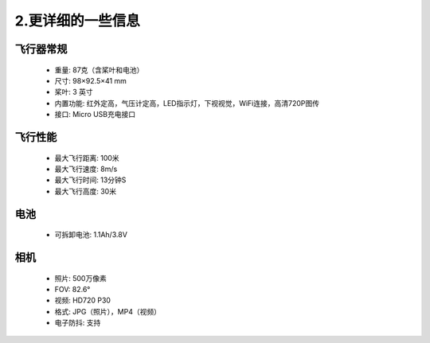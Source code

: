 ===========================
2.更详细的一些信息
===========================
飞行器常规
--------------------------

    *  重量: 87克（含桨叶和电池）
    *  尺寸: 98×92.5×41 mm
    *  桨叶: 3 英寸
    *  内置功能: 红外定高，气压计定高，LED指示灯，下视视觉，WiFi连接，高清720P图传
    *  接口: Micro USB充电接口

飞行性能
--------------------------

    *  最大飞行距离: 100米
    *  最大飞行速度: 8m/s
    *  最大飞行时间: 13分钟S
    *  最大飞行高度: 30米

电池
--------------------------

    *  可拆卸电池: 1.1Ah/3.8V

相机
--------------------------

    *  照片: 500万像素
    *  FOV: 82.6°
    *  视频: HD720 P30
    *  格式: JPG（照片），MP4（视频）
    *  电子防抖: 支持